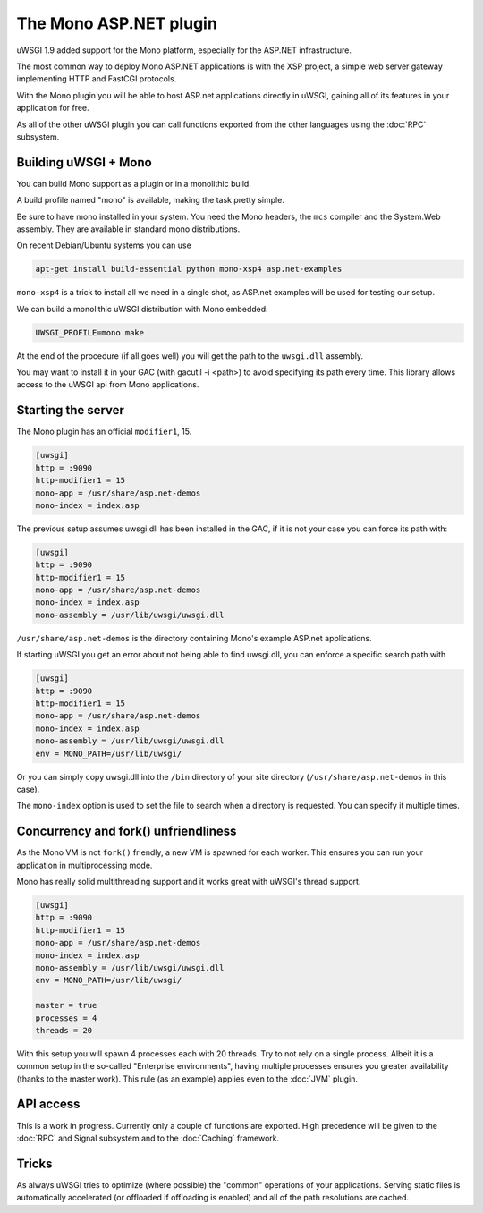 The Mono ASP.NET plugin
=======================

uWSGI 1.9 added support for the Mono platform, especially for the ASP.NET infrastructure.

The most common way to deploy Mono ASP.NET applications is with the XSP project, a simple web server gateway
implementing HTTP and FastCGI protocols.

With the Mono plugin you will be able to host ASP.net applications directly in uWSGI, gaining all of its features in your application for free.

As all of the other uWSGI plugin you can call functions exported from the other languages using the :doc:`RPC` subsystem.

Building uWSGI + Mono
*********************

You can build Mono support as a plugin or in a monolithic build.

A build profile named "mono" is available, making the task pretty simple.

Be sure to have mono installed in your system. You need the Mono headers, the ``mcs`` compiler and the System.Web assembly. They are available in standard mono distributions.

On recent Debian/Ubuntu systems you can use

.. code-block:: sh

    apt-get install build-essential python mono-xsp4 asp.net-examples

``mono-xsp4`` is a trick to install all we need in a single shot, as ASP.net examples will be used for testing our setup.

We can build a monolithic uWSGI distribution with Mono embedded:

.. code-block:: sh

   UWSGI_PROFILE=mono make

At the end of the procedure (if all goes well) you will get the path to the ``uwsgi.dll`` assembly.

You may want to install it in your GAC (with gacutil -i <path>) to avoid specifying its path every time. This library allows access to the uWSGI api from Mono applications.

Starting the server
*******************

The Mono plugin has an official ``modifier1``, 15.

.. code-block:: ini

   [uwsgi]
   http = :9090
   http-modifier1 = 15
   mono-app = /usr/share/asp.net-demos
   mono-index = index.asp

The previous setup assumes uwsgi.dll has been installed in the GAC, if it is not your case you can force its path with:

.. code-block:: ini

   [uwsgi]
   http = :9090
   http-modifier1 = 15
   mono-app = /usr/share/asp.net-demos
   mono-index = index.asp
   mono-assembly = /usr/lib/uwsgi/uwsgi.dll

``/usr/share/asp.net-demos`` is the directory containing Mono's example ASP.net applications.

If starting uWSGI you get an error about not being able to find uwsgi.dll, you can enforce a specific search path with

.. code-block:: ini

   [uwsgi]
   http = :9090
   http-modifier1 = 15
   mono-app = /usr/share/asp.net-demos
   mono-index = index.asp
   mono-assembly = /usr/lib/uwsgi/uwsgi.dll
   env = MONO_PATH=/usr/lib/uwsgi/

Or you can simply copy uwsgi.dll into the ``/bin`` directory of your site directory (``/usr/share/asp.net-demos`` in this case).

The ``mono-index`` option is used to set the file to search when a directory is requested. You can specify it multiple times.

Concurrency and fork() unfriendliness
**************************************

As the Mono VM is not ``fork()`` friendly, a new VM is spawned for each worker. This ensures you can run your application in multiprocessing mode.

Mono has really solid multithreading support and it works great with uWSGI's thread support.

.. code-block:: ini

   [uwsgi]
   http = :9090
   http-modifier1 = 15
   mono-app = /usr/share/asp.net-demos
   mono-index = index.asp
   mono-assembly = /usr/lib/uwsgi/uwsgi.dll
   env = MONO_PATH=/usr/lib/uwsgi/
  
   master = true
   processes = 4
   threads = 20

With this setup you will spawn 4 processes each with 20 threads. Try to not rely on a single process. Albeit it is a common setup in the so-called "Enterprise environments", having multiple processes ensures you greater availability (thanks to the master work).
This rule (as an example) applies even to the :doc:`JVM` plugin.

API access
**********

This is a work in progress. Currently only a couple of functions are exported. High precedence will be given to the :doc:`RPC` and Signal subsystem and to the :doc:`Caching` framework.

Tricks
******

As always uWSGI tries to optimize (where possible) the "common" operations of your applications. Serving static files is automatically accelerated (or offloaded if offloading is enabled) and all of the path resolutions are cached.
